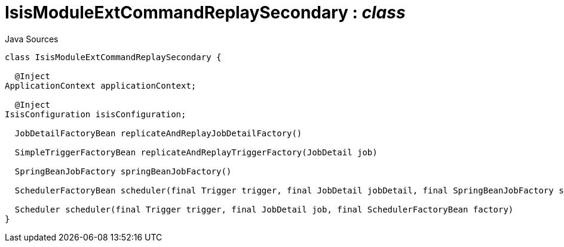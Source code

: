 = IsisModuleExtCommandReplaySecondary : _class_
:Notice: Licensed to the Apache Software Foundation (ASF) under one or more contributor license agreements. See the NOTICE file distributed with this work for additional information regarding copyright ownership. The ASF licenses this file to you under the Apache License, Version 2.0 (the "License"); you may not use this file except in compliance with the License. You may obtain a copy of the License at. http://www.apache.org/licenses/LICENSE-2.0 . Unless required by applicable law or agreed to in writing, software distributed under the License is distributed on an "AS IS" BASIS, WITHOUT WARRANTIES OR  CONDITIONS OF ANY KIND, either express or implied. See the License for the specific language governing permissions and limitations under the License.

.Java Sources
[source,java]
----
class IsisModuleExtCommandReplaySecondary {

  @Inject
ApplicationContext applicationContext;

  @Inject
IsisConfiguration isisConfiguration;

  JobDetailFactoryBean replicateAndReplayJobDetailFactory()

  SimpleTriggerFactoryBean replicateAndReplayTriggerFactory(JobDetail job)

  SpringBeanJobFactory springBeanJobFactory()

  SchedulerFactoryBean scheduler(final Trigger trigger, final JobDetail jobDetail, final SpringBeanJobFactory sbjf)

  Scheduler scheduler(final Trigger trigger, final JobDetail job, final SchedulerFactoryBean factory)
}
----

